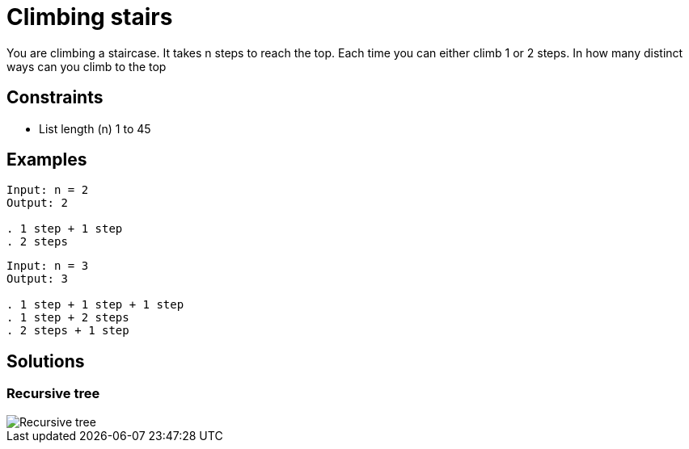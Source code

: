 = Climbing stairs

You are climbing a staircase. It takes n steps to reach the top.
Each time you can either climb 1 or 2 steps. In how many distinct ways can you climb to the top

== Constraints
* List length (n) 1 to 45

== Examples
[source]
----
Input: n = 2
Output: 2

. 1 step + 1 step
. 2 steps
----

[source]
----
Input: n = 3
Output: 3

. 1 step + 1 step + 1 step
. 1 step + 2 steps
. 2 steps + 1 step
----

== Solutions

=== Recursive tree

image::recursive-tree.png[Recursive tree]
